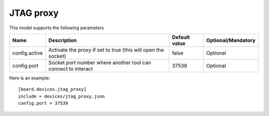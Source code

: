 JTAG proxy
----------

This model supports the following parameters

=================== ==================================================== ================= ==================
Name                Description                                          Default value     Optional/Mandatory
=================== ==================================================== ================= ==================
config.active       Activate the proxy if set to true (this will open    false             Optional
                    the socket)
config.port         Socket port number where another tool can connect to 37539             Optional
                    interact
=================== ==================================================== ================= ==================

Here is an example: ::

  [board.devices.jtag_proxy]
  include = devices/jtag_proxy.json
  config.port = 37539
